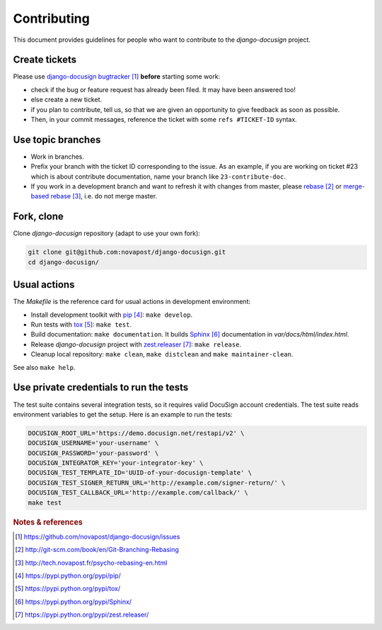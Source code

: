 ############
Contributing
############

This document provides guidelines for people who want to contribute to the
`django-docusign` project.


**************
Create tickets
**************

Please use `django-docusign bugtracker`_ **before** starting some work:

* check if the bug or feature request has already been filed. It may have been
  answered too!

* else create a new ticket.

* if you plan to contribute, tell us, so that we are given an opportunity to
  give feedback as soon as possible.

* Then, in your commit messages, reference the ticket with some
  ``refs #TICKET-ID`` syntax.


******************
Use topic branches
******************

* Work in branches.

* Prefix your branch with the ticket ID corresponding to the issue. As an
  example, if you are working on ticket #23 which is about contribute
  documentation, name your branch like ``23-contribute-doc``.

* If you work in a development branch and want to refresh it with changes from
  master, please `rebase`_ or `merge-based rebase`_, i.e. do not merge master.


***********
Fork, clone
***********

Clone `django-docusign` repository (adapt to use your own fork):

.. code:: sh

   git clone git@github.com:novapost/django-docusign.git
   cd django-docusign/


*************
Usual actions
*************

The `Makefile` is the reference card for usual actions in development
environment:

* Install development toolkit with `pip`_: ``make develop``.

* Run tests with `tox`_: ``make test``.

* Build documentation: ``make documentation``. It builds `Sphinx`_
  documentation in `var/docs/html/index.html`.

* Release `django-docusign` project with `zest.releaser`_: ``make release``.

* Cleanup local repository: ``make clean``, ``make distclean`` and
  ``make maintainer-clean``.

See also ``make help``.


****************************************
Use private credentials to run the tests
****************************************

The test suite contains several integration tests, so it requires valid
DocuSign account credentials. The test suite reads environment variables to
get the setup. Here is an example to run the tests:

.. code:: sh

   DOCUSIGN_ROOT_URL='https://demo.docusign.net/restapi/v2' \
   DOCUSIGN_USERNAME='your-username' \
   DOCUSIGN_PASSWORD='your-password' \
   DOCUSIGN_INTEGRATOR_KEY='your-integrator-key' \
   DOCUSIGN_TEST_TEMPLATE_ID='UUID-of-your-docusign-template' \
   DOCUSIGN_TEST_SIGNER_RETURN_URL='http://example.com/signer-return/' \
   DOCUSIGN_TEST_CALLBACK_URL='http://example.com/callback/' \
   make test


.. rubric:: Notes & references

.. target-notes::

.. _`django-docusign bugtracker`: https://github.com/novapost/django-docusign/issues
.. _`rebase`: http://git-scm.com/book/en/Git-Branching-Rebasing
.. _`merge-based rebase`: http://tech.novapost.fr/psycho-rebasing-en.html
.. _`pip`: https://pypi.python.org/pypi/pip/
.. _`tox`: https://pypi.python.org/pypi/tox/
.. _`Sphinx`: https://pypi.python.org/pypi/Sphinx/
.. _`zest.releaser`: https://pypi.python.org/pypi/zest.releaser/
